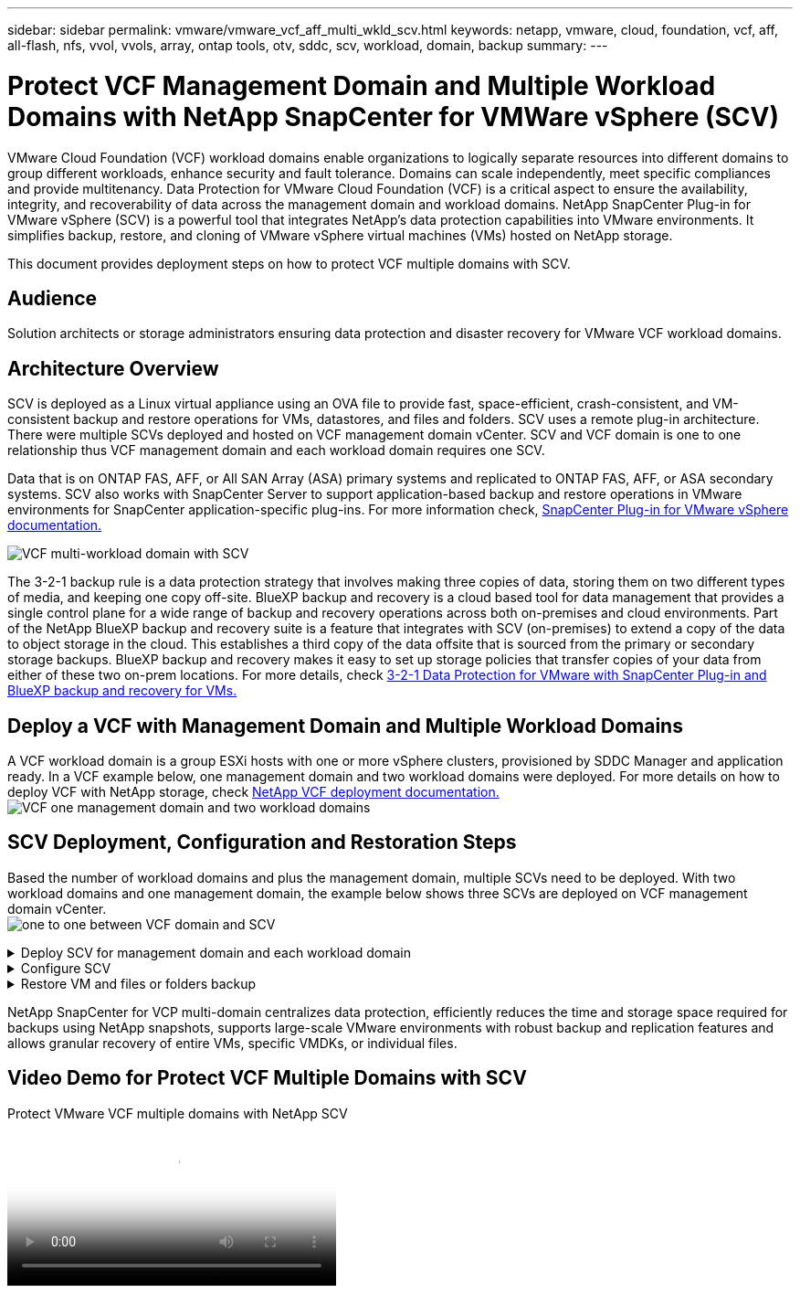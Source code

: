 ---
sidebar: sidebar
permalink: vmware/vmware_vcf_aff_multi_wkld_scv.html
keywords: netapp, vmware, cloud, foundation, vcf, aff, all-flash, nfs, vvol, vvols, array, ontap tools, otv, sddc, scv, workload, domain, backup
summary:
---

= Protect VCF Management Domain and Multiple Workload Domains with NetApp SnapCenter for VMWare vSphere (SCV) 
:hardbreaks:
:nofooter:
:icons: font
:linkattrs:
:imagesdir: ../media/

[.lead] 
VMware Cloud Foundation (VCF) workload domains enable organizations to logically separate resources into different domains to group different workloads, enhance security and fault tolerance. Domains can scale independently, meet specific compliances and provide multitenancy. Data Protection for VMware Cloud Foundation (VCF) is a critical aspect to ensure the availability, integrity, and recoverability of data across the management domain and workload domains. NetApp SnapCenter Plug-in for VMware vSphere (SCV) is a powerful tool that integrates NetApp’s data protection capabilities into VMware environments. It simplifies backup, restore, and cloning of VMware vSphere virtual machines (VMs) hosted on NetApp storage. 

This document provides deployment steps on how to protect VCF multiple domains with SCV. 

== Audience

Solution architects or storage administrators ensuring data protection and disaster recovery for VMware VCF workload domains. 

== Architecture Overview
SCV is deployed as a Linux virtual appliance using an OVA file to provide fast, space-efficient, crash-consistent, and VM-consistent backup and restore operations for VMs, datastores, and files and folders. SCV uses a remote plug-in architecture. There were multiple SCVs deployed and hosted on VCF management domain vCenter. SCV and VCF domain is one to one relationship thus VCF management domain and each workload domain requires one SCV.

Data that is on ONTAP FAS, AFF, or All SAN Array (ASA) primary systems and replicated to ONTAP FAS, AFF, or ASA secondary systems.  SCV also works with SnapCenter Server to support application-based backup and restore operations in VMware environments for SnapCenter application-specific plug-ins. For more information check, link:https://docs.netapp.com/us-en/sc-plugin-vmware-vsphere/index.html[SnapCenter Plug-in for VMware vSphere documentation.]


image:vmware-vcf-aff-image64.png[VCF multi-workload domain with SCV]

The 3-2-1 backup rule is a data protection strategy that involves making three copies of data, storing them on two different types of media, and keeping one copy off-site. BlueXP backup and recovery is a cloud based tool for data management that provides a single control plane for a wide range of backup and recovery operations across both on-premises and cloud environments. Part of the NetApp BlueXP backup and recovery suite is a feature that integrates with SCV (on-premises) to extend a copy of the data to object storage in the cloud. This establishes a third copy of the data offsite that is sourced from the primary or secondary storage backups. BlueXP backup and recovery makes it easy to set up storage policies that transfer copies of your data from either of these two on-prem locations. For more details, check link:https://docs.netapp.com/us-en/netapp-solutions/ehc/bxp-scv-hybrid-solution.html[3-2-1 Data Protection for VMware with SnapCenter Plug-in and BlueXP backup and recovery for VMs.]

== Deploy a VCF with  Management Domain and Multiple Workload Domains 

A VCF workload domain is a group ESXi hosts with one or more vSphere clusters, provisioned by SDDC Manager and application ready. In a VCF example below, one management domain and two workload domains were deployed. For more details on how to deploy VCF with NetApp storage, check link:https://docs.netapp.com/us-en/netapp-solutions/vmware/vmware-vcf-overview.html[NetApp VCF deployment documentation.] 
image:vmware-vcf-aff-image51.png[VCF one management domain and two workload domains]


== SCV Deployment, Configuration and Restoration Steps

Based the number of workload domains and plus the management domain, multiple SCVs need to be deployed. With two workload domains and one management domain, the example below shows three SCVs are deployed on VCF management domain vCenter. 
image:vmware-vcf-aff-image63.png[one to one between VCF domain and SCV]


.Deploy SCV for management domain and each workload domain  
[%collapsible]
====
. link:https://docs.netapp.com/us-en/sc-plugin-vmware-vsphere/scpivs44_download_the_ova_open_virtual_appliance.html[Download the Open Virtual Appliance (OVA).] 
+
. Log in with the vSphere Client to the vCenter Server. Navigate to Administration > Certificates > Certificate Management. Add Trusted Root Certificates and install each certificate in the certs folder. Once the certificates are installed, OVA can be verified and deployed.
+
. Log in to the VCF workload domain vCenter and deploy OVF Template to start the VMware deploy wizard. 
image:vmware-vcf-aff-image52.png[Deploy SCV OVF Template]
+
{nbsp}
+
. Power on OVA to start SCV and then click Install VMware tools.
+
. Generate the MFA token from the OVA console, system configuration menu. 
image:vmware-vcf-aff-image53.png[MFA for SnapCenter management Web Interface login]
+
{nbsp}
+
. Log in to the SCV management GUI with the admin username and password set at the time of deployment and the MFA token generated using the maintenance console.
https://<appliance-IP-address>:8080 to access the management GUI. 
+
image:vmware-vcf-aff-image54.png[NetApp SnapCenter for VMware vSphere Web COnfiguration]
====

.Configure SCV
[%collapsible]
====
To backup or restore VMs, first add the storage clusters or VMs hosting the datastores,then create backup policies for retention and frequency, and set up a resource group to protect the resources. 
image:vmware-vcf-aff-image55.png[Getting started with SCV]

. Log in to vCenter web client and click Menu in the toolbar and select SnapCenter Plug-in for VMware vSphere and Add a storage. In the left navigator pane of the SCV plug-in, click Storage Systems and then select Add option. On the Add Storage System dialog box, enter the basic SVM or cluster information, and select Add. Enter NetApp storage IP address and login. 
. To create a new backup policy, in the left navigator pane of the SCV plug-in, click Policies, and select New Policy. On the New Backup Policy page, enter the policy configuration information, and click Add.
image:vmware-vcf-aff-image56.png[Create Backup Policy]
. In the left navigator pane of the SCV plug-in, click Resource Groups, and then select Create. Enter the required information on each page of the Create Resource Group wizard, select VMs and datastores to be included in the resource group, and then select the backup policies to be applied to the resource group and specify the backup schedule.

image:vmware-vcf-aff-image57.png[Create Resource Group]
====

.Restore VM and files or folders backup
[%collapsible]
====
VMs, VMDKs, files, and folders from backups can be restored. VM can be restored to the original host or an alternate host in the same vCenter Server, or to an alternate ESXi host managed by the same vCenter. You can mount a traditional datastore from a backup if you want to access files in the backup. You can either mount the backup to the same ESXi host where the backup was created or to an alternate ESXi host that has the same type of VM and host configurations. You can mount a datastore multiple times on a host. Individual files and folders can also be restored in a guest file restore session, which attaches a backup copy of a virtual disk and then restores the selected files or folders. Files and folders can also be restored. 


VM Restore Steps

. In the VMware vSphere client GUI, click Menu in the toolbar and select VMs and Templates from the drop-down list, right click a VM, and select SnapCenter Plug-in for VMware vSphere in the drop-down list, and then select Restore in the secondary drop-down list to start the wizard.
. In the Restore wizard, select the backup Snapshot that you want to restore and select Entire virtual machine in the Restore scope field, select the restore location, and then enter the destination information where the backup should be mounted. On the Select Location page, select the location for the restored datastore. Review the Summary page and click Finish.
image:vmware-vcf-aff-image59.png[VM Restore]
. Monitor the operation progress by clicking Recent Tasks at the bottom of the screen.


Datastore Restore Steps

. Right-click a datastore and select SnapCenter Plug-in for VMware vSphere > Mount Backup.

. On the Mount Datastore page, select a backup and a backup location (primary or secondary), and then click Mount.

image:vmware-vcf-aff-image62.png[Datastore Restore]

Files and Folders Restore Steps

. When you a virtual attach disk for guest file or folder restore operations, the target VM for the attach must have credentials configured before you restore. From SnapCenter Plug-in for VMware vSphere under plug-ins, select Guest File Restore and Run As Credentials section, enter the User credentials. For Username, you must enter “Administrator”.
image:vmware-vcf-aff-image60.png[Restore Credential]
. Right-click on the VM from the vSphere client and select SnapCenter Plug-in for VMware vSphere > Guest File Restore. On the Restore Scope page, specify Backup Name, VMDK virtual disk and Location – primary or secondary.  Click Summery to confirm. 
image:vmware-vcf-aff-image61.png[Files and Folder Restore]

====

NetApp SnapCenter for VCP multi-domain centralizes data protection, efficiently reduces the time and storage space required for backups using NetApp snapshots, supports large-scale VMware environments with robust backup and replication features and allows granular recovery of entire VMs, specific VMDKs, or individual files.

== Video Demo for Protect VCF Multiple Domains with SCV

video::25a5a06c-1def-4aa4-ab00-b28100142194[panopto, title="Protect VMware VCF multiple domains with NetApp SCV", width=360]